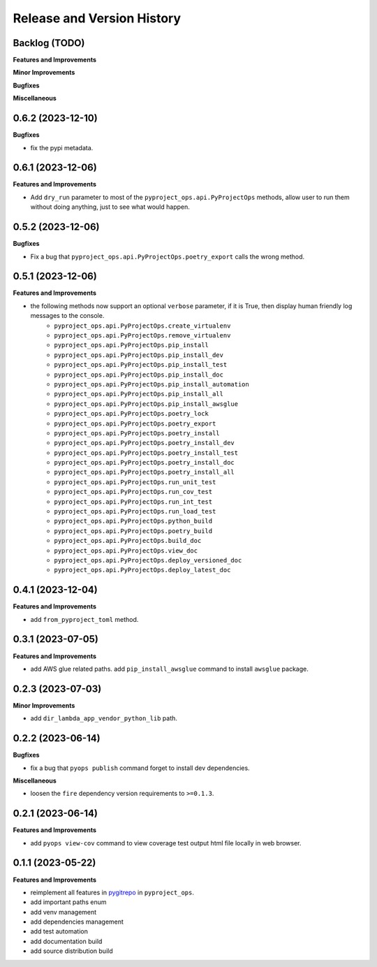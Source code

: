 .. _release_history:

Release and Version History
==============================================================================


Backlog (TODO)
~~~~~~~~~~~~~~~~~~~~~~~~~~~~~~~~~~~~~~~~~~~~~~~~~~~~~~~~~~~~~~~~~~~~~~~~~~~~~~
**Features and Improvements**

**Minor Improvements**

**Bugfixes**

**Miscellaneous**


0.6.2 (2023-12-10)
~~~~~~~~~~~~~~~~~~~~~~~~~~~~~~~~~~~~~~~~~~~~~~~~~~~~~~~~~~~~~~~~~~~~~~~~~~~~~~
**Bugfixes**

- fix the pypi metadata.


0.6.1 (2023-12-06)
~~~~~~~~~~~~~~~~~~~~~~~~~~~~~~~~~~~~~~~~~~~~~~~~~~~~~~~~~~~~~~~~~~~~~~~~~~~~~~
**Features and Improvements**

- Add ``dry_run`` parameter to most of the ``pyproject_ops.api.PyProjectOps`` methods, allow user to run them without doing anything, just to see what would happen.


0.5.2 (2023-12-06)
~~~~~~~~~~~~~~~~~~~~~~~~~~~~~~~~~~~~~~~~~~~~~~~~~~~~~~~~~~~~~~~~~~~~~~~~~~~~~~
**Bugfixes**

- Fix a bug that ``pyproject_ops.api.PyProjectOps.poetry_export`` calls the wrong method.


0.5.1 (2023-12-06)
~~~~~~~~~~~~~~~~~~~~~~~~~~~~~~~~~~~~~~~~~~~~~~~~~~~~~~~~~~~~~~~~~~~~~~~~~~~~~~
**Features and Improvements**

- the following methods now support an optional ``verbose`` parameter, if it is True, then display human friendly log messages to the console.
    - ``pyproject_ops.api.PyProjectOps.create_virtualenv``
    - ``pyproject_ops.api.PyProjectOps.remove_virtualenv``
    - ``pyproject_ops.api.PyProjectOps.pip_install``
    - ``pyproject_ops.api.PyProjectOps.pip_install_dev``
    - ``pyproject_ops.api.PyProjectOps.pip_install_test``
    - ``pyproject_ops.api.PyProjectOps.pip_install_doc``
    - ``pyproject_ops.api.PyProjectOps.pip_install_automation``
    - ``pyproject_ops.api.PyProjectOps.pip_install_all``
    - ``pyproject_ops.api.PyProjectOps.pip_install_awsglue``
    - ``pyproject_ops.api.PyProjectOps.poetry_lock``
    - ``pyproject_ops.api.PyProjectOps.poetry_export``
    - ``pyproject_ops.api.PyProjectOps.poetry_install``
    - ``pyproject_ops.api.PyProjectOps.poetry_install_dev``
    - ``pyproject_ops.api.PyProjectOps.poetry_install_test``
    - ``pyproject_ops.api.PyProjectOps.poetry_install_doc``
    - ``pyproject_ops.api.PyProjectOps.poetry_install_all``
    - ``pyproject_ops.api.PyProjectOps.run_unit_test``
    - ``pyproject_ops.api.PyProjectOps.run_cov_test``
    - ``pyproject_ops.api.PyProjectOps.run_int_test``
    - ``pyproject_ops.api.PyProjectOps.run_load_test``
    - ``pyproject_ops.api.PyProjectOps.python_build``
    - ``pyproject_ops.api.PyProjectOps.poetry_build``
    - ``pyproject_ops.api.PyProjectOps.build_doc``
    - ``pyproject_ops.api.PyProjectOps.view_doc``
    - ``pyproject_ops.api.PyProjectOps.deploy_versioned_doc``
    - ``pyproject_ops.api.PyProjectOps.deploy_latest_doc``


0.4.1 (2023-12-04)
~~~~~~~~~~~~~~~~~~~~~~~~~~~~~~~~~~~~~~~~~~~~~~~~~~~~~~~~~~~~~~~~~~~~~~~~~~~~~~
**Features and Improvements**

- add ``from_pyproject_toml`` method.


0.3.1 (2023-07-05)
~~~~~~~~~~~~~~~~~~~~~~~~~~~~~~~~~~~~~~~~~~~~~~~~~~~~~~~~~~~~~~~~~~~~~~~~~~~~~~
**Features and Improvements**

- add AWS glue related paths. add ``pip_install_awsglue`` command to install ``awsglue`` package.


0.2.3 (2023-07-03)
~~~~~~~~~~~~~~~~~~~~~~~~~~~~~~~~~~~~~~~~~~~~~~~~~~~~~~~~~~~~~~~~~~~~~~~~~~~~~~
**Minor Improvements**

- add ``dir_lambda_app_vendor_python_lib`` path.


0.2.2 (2023-06-14)
~~~~~~~~~~~~~~~~~~~~~~~~~~~~~~~~~~~~~~~~~~~~~~~~~~~~~~~~~~~~~~~~~~~~~~~~~~~~~~
**Bugfixes**

- fix a bug that ``pyops publish`` command forget to install dev dependencies.

**Miscellaneous**

- loosen the ``fire`` dependency version requirements to ``>=0.1.3``.


0.2.1 (2023-06-14)
~~~~~~~~~~~~~~~~~~~~~~~~~~~~~~~~~~~~~~~~~~~~~~~~~~~~~~~~~~~~~~~~~~~~~~~~~~~~~~
**Features and Improvements**

- add ``pyops view-cov`` command to view coverage test output html file locally in web browser.


0.1.1 (2023-05-22)
~~~~~~~~~~~~~~~~~~~~~~~~~~~~~~~~~~~~~~~~~~~~~~~~~~~~~~~~~~~~~~~~~~~~~~~~~~~~~~
**Features and Improvements**

- reimplement all features in `pygitrepo <https://github.com/MacHu-GWU/pygitrepo-project>`_ in ``pyproject_ops``.
- add important paths enum
- add venv management
- add dependencies management
- add test automation
- add documentation build
- add source distribution build
